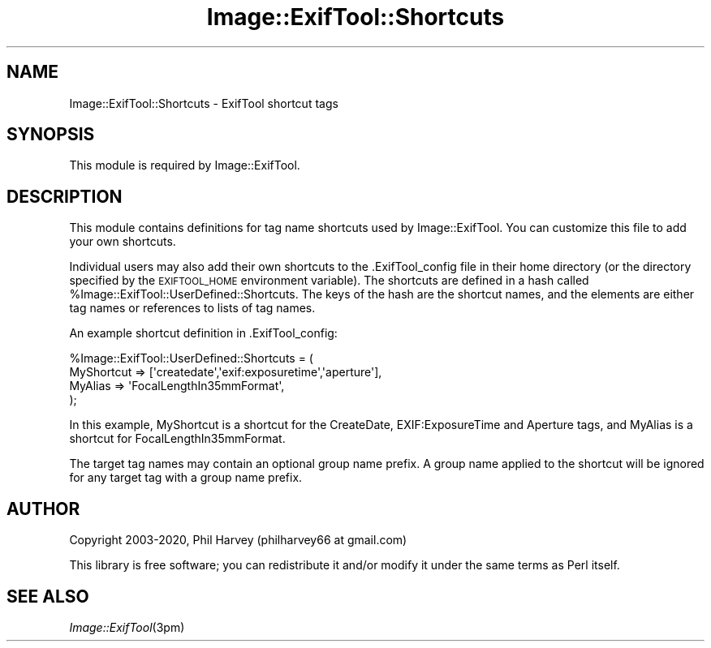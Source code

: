 .\" Automatically generated by Pod::Man 4.09 (Pod::Simple 3.35)
.\"
.\" Standard preamble:
.\" ========================================================================
.de Sp \" Vertical space (when we can't use .PP)
.if t .sp .5v
.if n .sp
..
.de Vb \" Begin verbatim text
.ft CW
.nf
.ne \\$1
..
.de Ve \" End verbatim text
.ft R
.fi
..
.\" Set up some character translations and predefined strings.  \*(-- will
.\" give an unbreakable dash, \*(PI will give pi, \*(L" will give a left
.\" double quote, and \*(R" will give a right double quote.  \*(C+ will
.\" give a nicer C++.  Capital omega is used to do unbreakable dashes and
.\" therefore won't be available.  \*(C` and \*(C' expand to `' in nroff,
.\" nothing in troff, for use with C<>.
.tr \(*W-
.ds C+ C\v'-.1v'\h'-1p'\s-2+\h'-1p'+\s0\v'.1v'\h'-1p'
.ie n \{\
.    ds -- \(*W-
.    ds PI pi
.    if (\n(.H=4u)&(1m=24u) .ds -- \(*W\h'-12u'\(*W\h'-12u'-\" diablo 10 pitch
.    if (\n(.H=4u)&(1m=20u) .ds -- \(*W\h'-12u'\(*W\h'-8u'-\"  diablo 12 pitch
.    ds L" ""
.    ds R" ""
.    ds C` ""
.    ds C' ""
'br\}
.el\{\
.    ds -- \|\(em\|
.    ds PI \(*p
.    ds L" ``
.    ds R" ''
.    ds C`
.    ds C'
'br\}
.\"
.\" Escape single quotes in literal strings from groff's Unicode transform.
.ie \n(.g .ds Aq \(aq
.el       .ds Aq '
.\"
.\" If the F register is >0, we'll generate index entries on stderr for
.\" titles (.TH), headers (.SH), subsections (.SS), items (.Ip), and index
.\" entries marked with X<> in POD.  Of course, you'll have to process the
.\" output yourself in some meaningful fashion.
.\"
.\" Avoid warning from groff about undefined register 'F'.
.de IX
..
.if !\nF .nr F 0
.if \nF>0 \{\
.    de IX
.    tm Index:\\$1\t\\n%\t"\\$2"
..
.    if !\nF==2 \{\
.        nr % 0
.        nr F 2
.    \}
.\}
.\" ========================================================================
.\"
.IX Title "Image::ExifTool::Shortcuts 3"
.TH Image::ExifTool::Shortcuts 3 "2019-12-30" "perl v5.26.2" "User Contributed Perl Documentation"
.\" For nroff, turn off justification.  Always turn off hyphenation; it makes
.\" way too many mistakes in technical documents.
.if n .ad l
.nh
.SH "NAME"
Image::ExifTool::Shortcuts \- ExifTool shortcut tags
.SH "SYNOPSIS"
.IX Header "SYNOPSIS"
This module is required by Image::ExifTool.
.SH "DESCRIPTION"
.IX Header "DESCRIPTION"
This module contains definitions for tag name shortcuts used by
Image::ExifTool.  You can customize this file to add your own shortcuts.
.PP
Individual users may also add their own shortcuts to the .ExifTool_config
file in their home directory (or the directory specified by the
\&\s-1EXIFTOOL_HOME\s0 environment variable).  The shortcuts are defined in a hash
called \f(CW%Image::ExifTool::UserDefined::Shortcuts\fR.  The keys of the hash are
the shortcut names, and the elements are either tag names or references to
lists of tag names.
.PP
An example shortcut definition in .ExifTool_config:
.PP
.Vb 4
\&    %Image::ExifTool::UserDefined::Shortcuts = (
\&        MyShortcut => [\*(Aqcreatedate\*(Aq,\*(Aqexif:exposuretime\*(Aq,\*(Aqaperture\*(Aq],
\&        MyAlias => \*(AqFocalLengthIn35mmFormat\*(Aq,
\&    );
.Ve
.PP
In this example, MyShortcut is a shortcut for the CreateDate,
EXIF:ExposureTime and Aperture tags, and MyAlias is a shortcut for
FocalLengthIn35mmFormat.
.PP
The target tag names may contain an optional group name prefix.  A group
name applied to the shortcut will be ignored for any target tag with a group
name prefix.
.SH "AUTHOR"
.IX Header "AUTHOR"
Copyright 2003\-2020, Phil Harvey (philharvey66 at gmail.com)
.PP
This library is free software; you can redistribute it and/or modify it
under the same terms as Perl itself.
.SH "SEE ALSO"
.IX Header "SEE ALSO"
\&\fIImage::ExifTool\fR\|(3pm)
